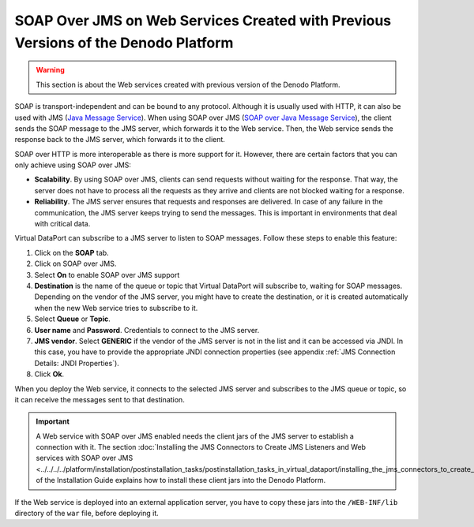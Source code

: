 ===================================================================================
SOAP Over JMS on Web Services Created with Previous Versions of the Denodo Platform
===================================================================================

.. warning:: This section is about the Web services created with previous
   version of the Denodo Platform.

SOAP is transport-independent and can be bound to any protocol. Although
it is usually used with HTTP, it can also be used with JMS (`Java Message
Service <https://www.oracle.com/technetwork/java/jms/>`_). When using SOAP over JMS
(`SOAP over Java Message Service <https://www.w3.org/TR/soapjms/>`_), 
the client sends the SOAP message to
the JMS server, which forwards it to the Web service. Then, the Web
service sends the response back to the JMS server, which forwards it to
the client.

SOAP over HTTP is more interoperable as there is more support for it.
However, there are certain factors that you can only achieve using SOAP
over JMS:

-  **Scalability**. By using SOAP over JMS, clients can send requests
   without waiting for the response. That way, the server does not have
   to process all the requests as they arrive and clients are not
   blocked waiting for a response.
-  **Reliability**. The JMS server ensures that requests and responses
   are delivered. In case of any failure in the communication, the JMS
   server keeps trying to send the messages. This is important in
   environments that deal with critical data.

Virtual DataPort can subscribe to a JMS server to listen to SOAP
messages. Follow these steps to enable this feature:

#. Click on the **SOAP** tab.
#. Click on SOAP over JMS.
#. Select **On** to enable SOAP over JMS support
#. **Destination** is the name of the queue or topic that Virtual
   DataPort will subscribe to, waiting for SOAP messages.
   Depending on the vendor of the JMS server, you might have to create
   the destination, or it is created automatically when the new Web
   service tries to subscribe to it.
#. Select **Queue** or **Topic**.
#. **User name** and **Password**. Credentials to connect to the JMS
   server.
#. **JMS vendor**. Select **GENERIC** if the vendor of the JMS server is
   not in the list and it can be accessed via JNDI. In this case, you
   have to provide the appropriate JNDI connection properties (see
   appendix :ref:`JMS Connection Details: JNDI Properties`).
#. Click **Ok**.

When you deploy the Web service, it connects to the selected JMS server
and subscribes to the JMS queue or topic, so it can receive the messages
sent to that destination.

.. important:: A Web service with SOAP over JMS enabled needs the
   client jars of the JMS server to establish a connection with it. The
   section :doc:`Installing the JMS Connectors to Create JMS Listeners and Web
   services with SOAP over JMS <../../../../platform/installation/postinstallation_tasks/postinstallation_tasks_in_virtual_dataport/installing_the_jms_connectors_to_create_jms_listeners_and_web_services_with_soap_over_jms>` 
   of the Installation Guide explains how to
   install these client jars into the Denodo Platform.

If the Web service is deployed into an external application server, you
have to copy these jars into the ``/WEB-INF/lib`` directory of the
``war`` file, before deploying it.
